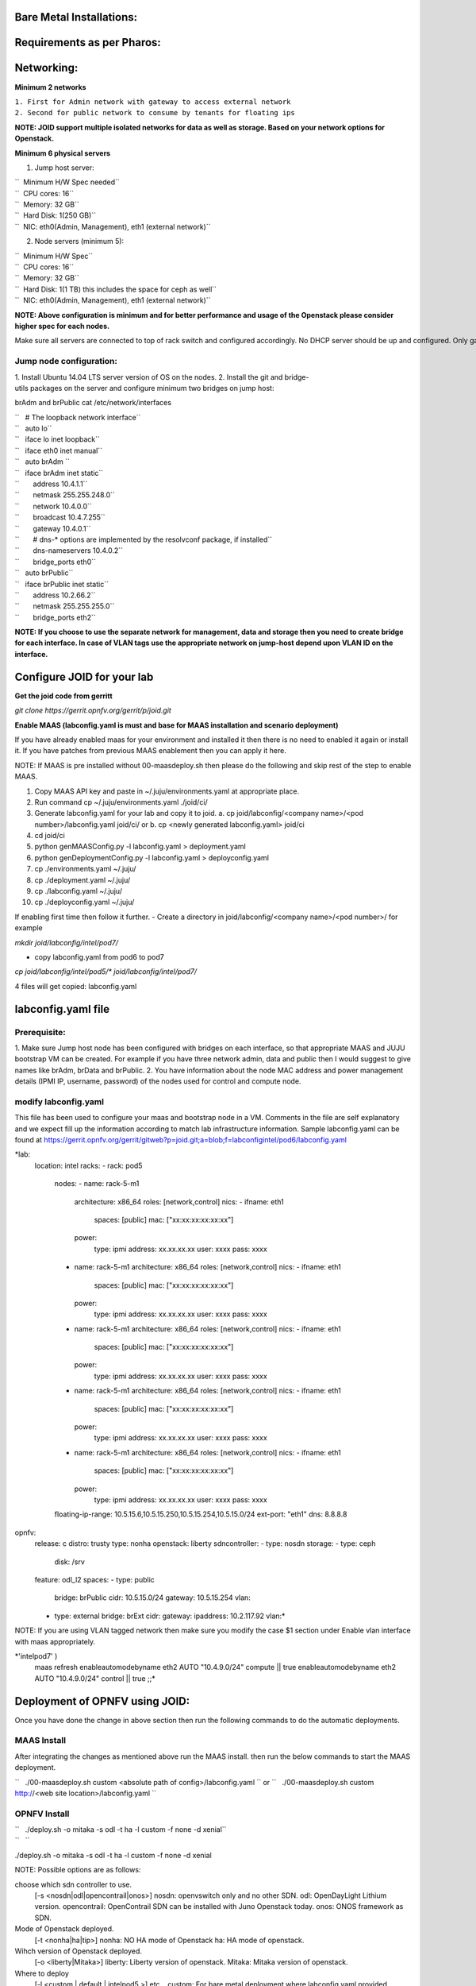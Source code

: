 Bare Metal Installations:
=========================

Requirements as per Pharos:
===========================

Networking:
===========

**Minimum 2 networks**

| ``1. First for Admin network with gateway to access external network``
| ``2. Second for public network to consume by tenants for floating ips``

**NOTE: JOID support multiple isolated networks for data as well as storage.
Based on your network options for Openstack.**

**Minimum 6 physical servers**

1. Jump host server:

| ``   Minimum H/W Spec needed``
| ``  CPU cores: 16``
| ``  Memory: 32 GB``
| ``  Hard Disk: 1(250 GB)``
| ``  NIC: eth0(Admin, Management), eth1 (external network)``

2. Node servers (minimum 5):

| ``  Minimum H/W Spec``
| ``  CPU cores: 16``
| ``  Memory: 32 GB``
| ``  Hard Disk: 1(1 TB) this includes the space for ceph as well``
| ``  NIC: eth0(Admin, Management), eth1 (external network)``


**NOTE: Above configuration is minimum and for better performance and usage of
the Openstack please consider higher spec for each nodes.**

Make sure all servers are connected to top of rack switch and configured accordingly. No DHCP server should be up and configured. Only gateway at eth0 and eth1 network should be configure to access the network outside your lab.

------------------------
Jump node configuration:
------------------------

1. Install Ubuntu 14.04 LTS server version of OS on the nodes.
2. Install the git and bridge-utils packages on the server and configure minimum two bridges on jump host:

brAdm and brPublic cat /etc/network/interfaces

| ``   # The loopback network interface``
| ``   auto lo``
| ``   iface lo inet loopback``
| ``   iface eth0 inet manual``
| ``   auto brAdm ``
| ``   iface brAdm inet static``
| ``       address 10.4.1.1``
| ``       netmask 255.255.248.0``
| ``       network 10.4.0.0``
| ``       broadcast 10.4.7.255``
| ``       gateway 10.4.0.1``
| ``       # dns-* options are implemented by the resolvconf package, if installed``
| ``       dns-nameservers 10.4.0.2``
| ``       bridge_ports eth0``
| ``   auto brPublic``
| ``   iface brPublic inet static``
| ``       address 10.2.66.2``
| ``       netmask 255.255.255.0``
| ``       bridge_ports eth2``

**NOTE: If you choose to use the separate network for management, data and
storage then you need to create bridge for each interface. In case of VLAN tags
use the appropriate network on jump-host depend upon VLAN ID on the interface.**


Configure JOID for your lab
===========================

**Get the joid code from gerritt**

*git clone https://gerrit.opnfv.org/gerrit/p/joid.git*

**Enable MAAS (labconfig.yaml is must and base for MAAS installation and scenario deployment)**

If you have already enabled maas for your environment and installed it then there is no need to enabled it again or install it. If you have patches from previous MAAS enablement then you can apply it here.

NOTE: If MAAS is pre installed without 00-maasdeploy.sh then please do the following and skip rest of the step to enable MAAS.

1.  Copy MAAS API key and paste in ~/.juju/environments.yaml at appropriate place.
2.  Run command cp ~/.juju/environments.yaml ./joid/ci/
3.  Generate labconfig.yaml for your lab and copy it to joid.
    a. cp joid/labconfig/<company name>/<pod number>/labconfig.yaml joid/ci/ or
    b. cp <newly generated labconfig.yaml> joid/ci
4.  cd joid/ci
5.  python genMAASConfig.py -l labconfig.yaml > deployment.yaml
6.  python genDeploymentConfig.py -l labconfig.yaml > deployconfig.yaml
7.  cp ./environments.yaml ~/.juju/
8.  cp ./deployment.yaml ~/.juju/
9.  cp ./labconfig.yaml ~/.juju/
10. cp ./deployconfig.yaml ~/.juju/

If enabling first time then follow it further.
- Create a directory in joid/labconfig/<company name>/<pod number>/ for example

*mkdir joid/labconfig/intel/pod7/*

- copy labconfig.yaml from pod6 to pod7
*cp joid/labconfig/intel/pod5/\* joid/labconfig/intel/pod7/*

4 files will get copied: 
labconfig.yaml

labconfig.yaml file
===================

-------------
Prerequisite:
-------------

1. Make sure Jump host node has been configured with bridges on each interface,
so that appropriate MAAS and JUJU bootstrap VM can be created. For example if
you have three network admin, data and public then I would suggest to give names
like brAdm, brData and brPublic.
2. You have information about the node MAC address and power management details (IPMI IP, username, password) of the nodes used for control and compute node.

---------------------
modify labconfig.yaml
---------------------

This file has been used to configure your maas and bootstrap node in a
VM. Comments in the file are self explanatory and we expect fill up the
information according to match lab infrastructure information. Sample
labconfig.yaml can be found at
https://gerrit.opnfv.org/gerrit/gitweb?p=joid.git;a=blob;f=labconfigintel/pod6/labconfig.yaml

*lab:
  location: intel
  racks:
  - rack: pod5
    nodes:
    - name: rack-5-m1
      architecture: x86_64
      roles: [network,control]
      nics:
      - ifname: eth1
        spaces: [public]
        mac: ["xx:xx:xx:xx:xx:xx"]
      power:
        type: ipmi
        address: xx.xx.xx.xx
        user: xxxx
        pass: xxxx
    - name: rack-5-m1
      architecture: x86_64
      roles: [network,control]
      nics:
      - ifname: eth1
        spaces: [public]
        mac: ["xx:xx:xx:xx:xx:xx"]
      power:
        type: ipmi
        address: xx.xx.xx.xx
        user: xxxx
        pass: xxxx
    - name: rack-5-m1
      architecture: x86_64
      roles: [network,control]
      nics:
      - ifname: eth1
        spaces: [public]
        mac: ["xx:xx:xx:xx:xx:xx"]
      power:
        type: ipmi
        address: xx.xx.xx.xx
        user: xxxx
        pass: xxxx
    - name: rack-5-m1
      architecture: x86_64
      roles: [network,control]
      nics:
      - ifname: eth1
        spaces: [public]
        mac: ["xx:xx:xx:xx:xx:xx"]
      power:
        type: ipmi
        address: xx.xx.xx.xx
        user: xxxx
        pass: xxxx
    - name: rack-5-m1
      architecture: x86_64
      roles: [network,control]
      nics:
      - ifname: eth1
        spaces: [public]
        mac: ["xx:xx:xx:xx:xx:xx"]
      power:
        type: ipmi
        address: xx.xx.xx.xx
        user: xxxx
        pass: xxxx
    floating-ip-range: 10.5.15.6,10.5.15.250,10.5.15.254,10.5.15.0/24
    ext-port: "eth1"
    dns: 8.8.8.8
opnfv:
    release: c
    distro: trusty
    type: nonha
    openstack: liberty
    sdncontroller:
    - type: nosdn
    storage:
    - type: ceph
      disk: /srv
    feature: odl_l2
    spaces:
    - type: public
      bridge: brPublic
      cidr: 10.5.15.0/24
      gateway: 10.5.15.254
      vlan:
    - type: external
      bridge: brExt
      cidr:
      gateway:
      ipaddress: 10.2.117.92
      vlan:*

NOTE: If you are using VLAN tagged network then make sure you modify the case $1 section under Enable vlan interface with maas appropriately. 
 
*'intelpod7' )
    maas refresh
    enableautomodebyname eth2 AUTO "10.4.9.0/24" compute || true
    enableautomodebyname eth2 AUTO "10.4.9.0/24" control || true
    ;;*

Deployment of OPNFV using JOID:
===============================

Once you have done the change in above section then run the following commands to do the automatic deployments.

------------
MAAS Install
------------

After integrating the changes as mentioned above run the MAAS install.
then run the below commands to start the MAAS deployment.

``   ./00-maasdeploy.sh custom <absolute path of config>/labconfig.yaml ``
or
``   ./00-maasdeploy.sh custom http://<web site location>/labconfig.yaml ``

-------------
OPNFV Install
-------------

| ``   ./deploy.sh -o mitaka -s odl -t ha -l custom -f none -d xenial``
| ``   ``

./deploy.sh -o mitaka -s odl -t ha -l custom -f none -d xenial

NOTE: Possible options are as follows:

choose which sdn controller to use.
  [-s <nosdn|odl|opencontrail|onos>]
  nosdn: openvswitch only and no other SDN.
  odl: OpenDayLight Lithium version.
  opencontrail: OpenContrail SDN can be installed with Juno Openstack today.
  onos: ONOS framework as SDN.

Mode of Openstack deployed.
  [-t <nonha|ha|tip>]
  nonha: NO HA mode of Openstack
  ha: HA mode of openstack.
  
Wihch version of Openstack deployed.
  [-o <liberty|Mitaka>]
  liberty: Liberty version of openstack.
  Mitaka: Mitaka version of openstack.

Where to deploy
  [-l <custom | default | intelpod5 >] etc...
  custom: For bare metal deployment where labconfig.yaml provided externally and not part of JOID.
  default: For virtual deployment where installation will be done on KVM created using ./00-maasdeploy.sh
  intelpod5: Install on bare metal OPNFV pod5 of Intel lab.
  intelpod6
  orangepod2
  custom

what feature to deploy. Comma seperated list
  [-f <lxd|dvr|sfc|dpdk|ipv6|none>]
  none: no special feature will be enabled.
  ipv6: ipv6 will be enabled for tenant in openstack.
  lxd:  With this feature hypervisor will be LXD rather than KVM.
  dvr:  Will enable distributed virtual routing.
  dpdk: Will enable DPDK feature.
  sfc:  Will enable sfc feature only supported with onos deployment.

which Ubuntu distro to use.
  [ -d <trusty|xenial> ]

------------
Troubleshoot
------------

By default debug is enabled in script and error messages will be printed on ssh terminal where you are running the scripts.

To Access of any control or compute nodes.
juju ssh <service name>
for example to login into openstack-dashboard container.

*juju ssh openstack-dashboard/0
juju ssh nova-compute/0
juju ssh neutron-gateway/0*

By default juju will add the Ubuntu user keys for authentication into the deployed server and only ssh access will be available.

